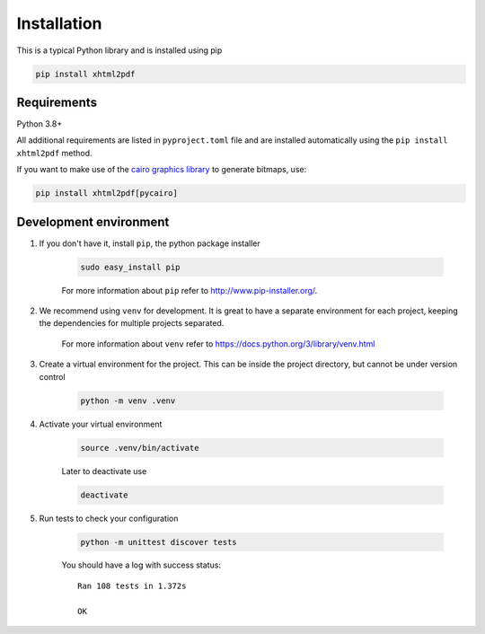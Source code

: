 
Installation
============

This is a typical Python library and is installed using pip

.. code:: bash

    pip install xhtml2pdf

Requirements
------------

Python 3.8+

All additional requirements are listed in ``pyproject.toml`` file and are
installed automatically using the ``pip install xhtml2pdf`` method.

If you want to make use of the `cairo graphics library <https://cairographics.org/>`__ to generate bitmaps, use:

.. code:: bash

    pip install xhtml2pdf[pycairo]


Development environment
-----------------------

#. If you don't have it, install ``pip``, the python package installer

    .. code:: bash

        sudo easy_install pip

    For more information about ``pip`` refer to http://www.pip-installer.org/.

#. We recommend using ``venv`` for development. It is great to have a separate environment for
   each project, keeping the dependencies for multiple projects separated.

    For more information about ``venv`` refer to https://docs.python.org/3/library/venv.html

#. Create a virtual environment for the project. This can be inside the project directory, but cannot be under
   version control

    .. code:: bash

        python -m venv .venv

#. Activate your virtual environment

    .. code:: bash

        source .venv/bin/activate

    Later to deactivate use

    .. code:: bash

        deactivate

#. Run tests to check your configuration

    .. code:: bash

        python -m unittest discover tests

    You should have a log with success status::

        Ran 108 tests in 1.372s

        OK
